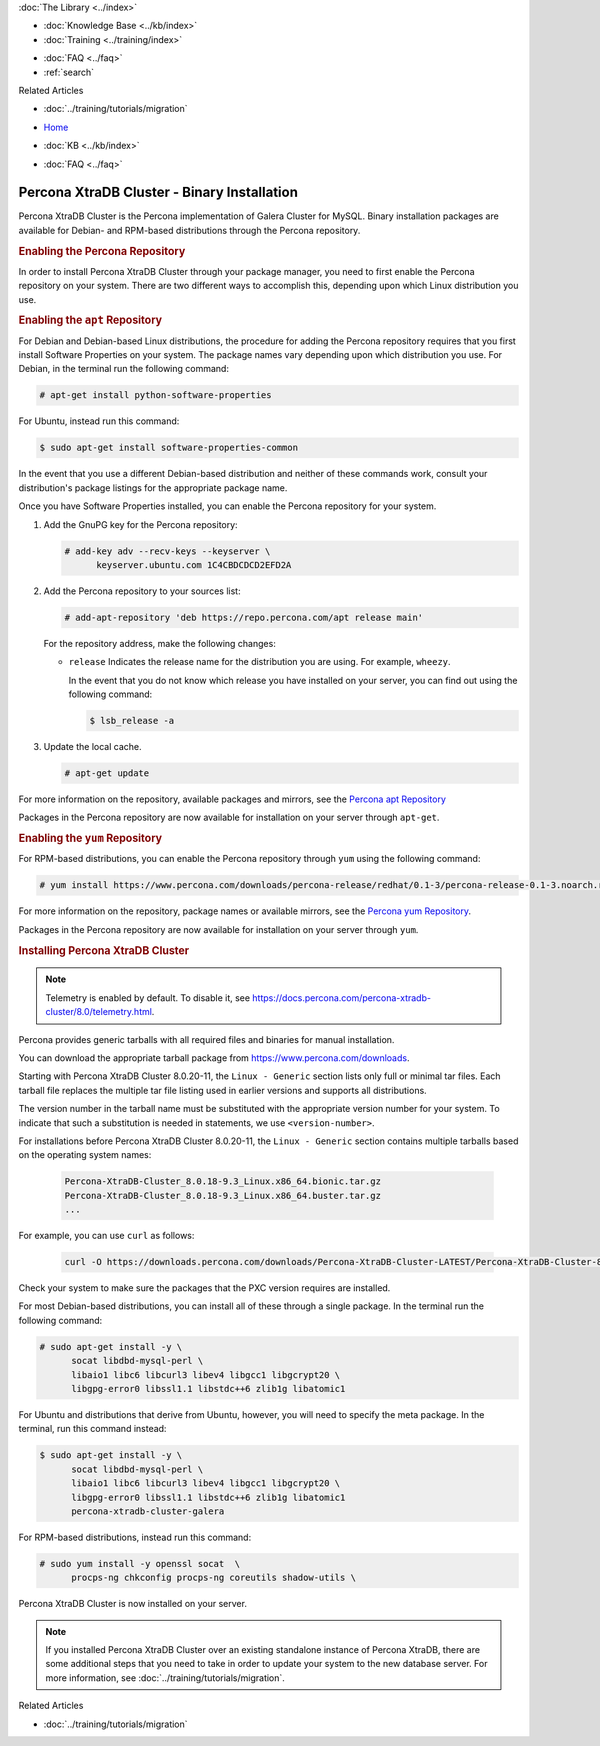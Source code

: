 .. meta::
   :title: Install XtraDB Cluster
   :description:
   :language: en-US
   :keywords: galera cluster, installation, install, xtradb, binaries, apt, yum
   :copyright: Codership Oy, 2014 - 2022. All Rights Reserved.


.. container:: left-margin

   .. container:: left-margin-top

      :doc:`The Library <../index>`

   .. container:: left-margin-content

      .. cssclass:: here

         - :doc:`Documentation <./index>`

      - :doc:`Knowledge Base <../kb/index>`
      - :doc:`Training <../training/index>`

      .. cssclass:: sub-links

         - :doc:`Training Courses <../training/courses/index>`
         - :doc:`Tutorial Articles <../training/tutorials/index>`
         - :doc:`Training Videos <../training/videos/index>`

      - :doc:`FAQ <../faq>`
      - :ref:`search`

      Related Articles

      - :doc:`../training/tutorials/migration`

.. container:: top-links

   - `Home <https://galeracluster.com>`_

   .. cssclass:: here

      - :doc:`Docs <./index>`

   - :doc:`KB <../kb/index>`

   .. cssclass:: nav-wider

      - :doc:`Training <../training/index>`

   - :doc:`FAQ <../faq>`


.. cssclass:: library-document
.. _`install-xtradb-binary`:

============================================
Percona XtraDB Cluster - Binary Installation
============================================

Percona XtraDB Cluster is the Percona implementation of Galera Cluster for MySQL.  Binary installation packages are available for Debian- and RPM-based distributions through the Percona repository.


.. _`xtradb-repo`:
.. rst-class:: section-heading
.. rubric:: Enabling the Percona Repository

In order to install Percona XtraDB Cluster through your package manager, you need to first enable the Percona repository on your system.  There are two different ways to accomplish this, depending upon which Linux distribution you use.

.. _`xtradb-apt`:
.. rst-class:: sub-heading
.. rubric:: Enabling the ``apt`` Repository

For Debian and Debian-based Linux distributions, the procedure for adding the Percona repository requires that you first install Software Properties on your system.  The package names vary depending upon which distribution you use.  For Debian, in the terminal run the following command:

.. code-block:: console

   # apt-get install python-software-properties

For Ubuntu, instead run this command:

.. code-block:: console

   $ sudo apt-get install software-properties-common

In the event that you use a different Debian-based distribution and neither of these commands work, consult your distribution's package listings for the appropriate package name.

Once you have Software Properties installed, you can enable the Percona repository for your system.

#. Add the GnuPG key for the Percona repository:

   .. code-block:: console

      # add-key adv --recv-keys --keyserver \
            keyserver.ubuntu.com 1C4CBDCDCD2EFD2A

#. Add the Percona repository to your sources list:

   .. code-block:: console

      # add-apt-repository 'deb https://repo.percona.com/apt release main'

   For the repository address, make the following changes:

   - ``release`` Indicates the release name for the distribution you are using.  For example, ``wheezy``.

     In the event that you do not know which release you have installed on your server, you can find out using the following command:

     .. code-block:: console

	$ lsb_release -a

#. Update the local cache.

   .. code-block:: console

      # apt-get update

For more information on the repository, available packages and mirrors, see the `Percona apt Repository <https://www.percona.com/doc/percona-server/5.5/installation/apt_repo.html>`_

Packages in the Percona repository are now available for installation on your server through ``apt-get``.


.. _`xtradb-yum`:
.. rst-class:: sub-heading
.. rubric:: Enabling the ``yum`` Repository

For RPM-based distributions, you can enable the Percona repository through ``yum`` using the following command:

.. code-block:: console

   # yum install https://www.percona.com/downloads/percona-release/redhat/0.1-3/percona-release-0.1-3.noarch.rpm

For more information on the repository, package names or available mirrors, see the `Percona yum Repository <https://www.percona.com/doc/percona-server/5.5/installation/yum_repo.html>`_.

Packages in the Percona repository are now available for installation on your server through ``yum``.


.. _`xtradb-galera-install`:
.. rst-class:: section-heading
.. rubric:: Installing Percona XtraDB Cluster

.. note::  Telemetry is enabled by default. To disable it, see `https://docs.percona.com/percona-xtradb-cluster/8.0/telemetry.html <https://docs.percona.com/percona-xtradb-cluster/8.0/telemetry.html>`_.

Percona provides generic tarballs with all required files and binaries for manual installation.

You can download the appropriate tarball package from `https://www.percona.com/downloads <https://www.percona.com/downloads>`_.

Starting with Percona XtraDB Cluster 8.0.20-11, the ``Linux - Generic`` section lists only full or minimal tar files. Each tarball file replaces the multiple tar file listing used in earlier versions and supports all distributions.

The version number in the tarball name must be substituted with the appropriate version number for your system. To indicate that such a substitution is needed in statements, we use ``<version-number>``.

.. csv-table::
   :class: doc-options tight-header
   :widths: 40, 20, 40

   Percona-XtraDB-Cluster_-Linux.x86_64.glibc2.17.tar.gz, Full, Contains binary files, libraries, test files, and debug symbols
   Percona-XtraDB-Cluster_-Linux.x86_64.glibc2.17.minimal.tar.gz, Minumum, Contains binary files and libraries but does not include test files, or debug symbols

For installations before Percona XtraDB Cluster 8.0.20-11, the ``Linux - Generic`` section contains multiple tarballs based on the operating system names:

   .. code-block:: console

      Percona-XtraDB-Cluster_8.0.18-9.3_Linux.x86_64.bionic.tar.gz
      Percona-XtraDB-Cluster_8.0.18-9.3_Linux.x86_64.buster.tar.gz
      ...

For example, you can use ``curl`` as follows:

   .. code-block:: console

      curl -O https://downloads.percona.com/downloads/Percona-XtraDB-Cluster-LATEST/Percona-XtraDB-Cluster-8.0.27/binary/tarball/Percona-XtraDB-Cluster_8.0.27-18.1_Linux.x86_64.glibc2.17-minimal.tar.gz


Check your system to make sure the packages that the PXC version requires are installed.

For most Debian-based distributions, you can install all of these through a single package.  In the terminal run the following command:

.. code-block:: console

   # sudo apt-get install -y \
         socat libdbd-mysql-perl \
         libaio1 libc6 libcurl3 libev4 libgcc1 libgcrypt20 \
         libgpg-error0 libssl1.1 libstdc++6 zlib1g libatomic1

For Ubuntu and distributions that derive from Ubuntu, however, you will need to specify the meta package.  In the terminal, run this command instead:

.. code-block:: console

   $ sudo apt-get install -y \
         socat libdbd-mysql-perl \
         libaio1 libc6 libcurl3 libev4 libgcc1 libgcrypt20 \
         libgpg-error0 libssl1.1 libstdc++6 zlib1g libatomic1
         percona-xtradb-cluster-galera


For RPM-based distributions, instead run this command:

.. code-block:: console

   # sudo yum install -y openssl socat  \
         procps-ng chkconfig procps-ng coreutils shadow-utils \

Percona XtraDB Cluster is now installed on your server.

.. note::  If you installed Percona XtraDB Cluster over an existing standalone instance of Percona XtraDB, there are some additional steps that you need to take in order to update your system to the new database server.  For more information, see :doc:`../training/tutorials/migration`.

.. container:: bottom-links

   Related Articles

   - :doc:`../training/tutorials/migration`

